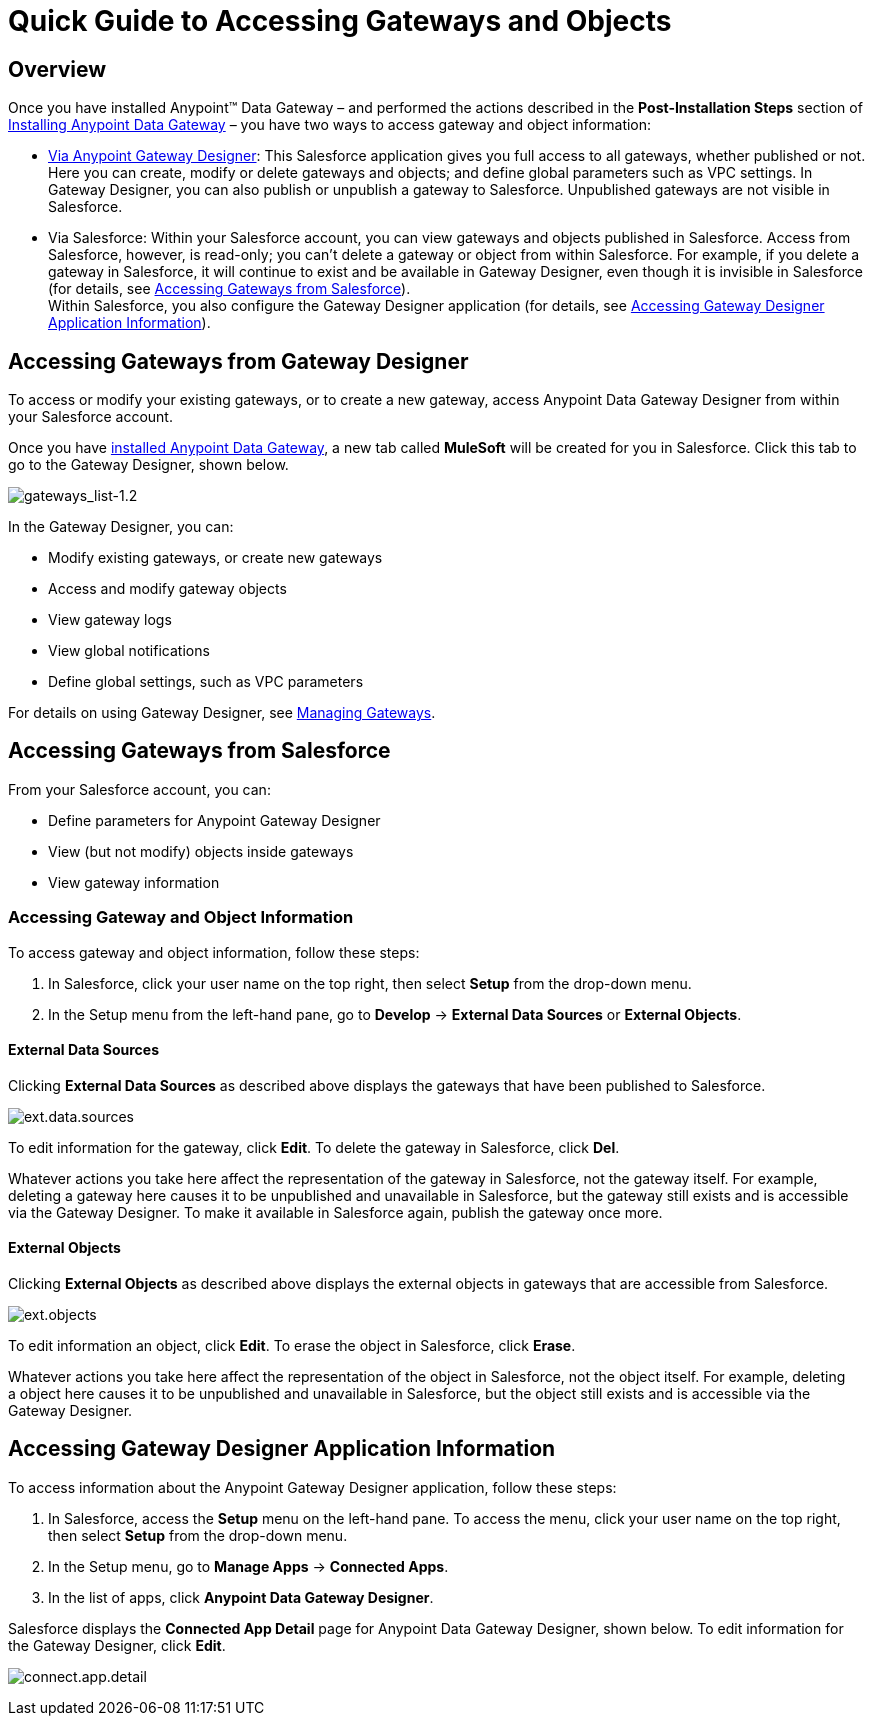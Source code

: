 = Quick Guide to Accessing Gateways and Objects
:keywords: data gateway, salesforce, sap, oracle

== Overview

Once you have installed Anypoint™ Data Gateway – and performed the actions described in the *Post-Installation Steps* section of link:/anypoint-data-gateway/installing-anypoint-data-gateway[Installing Anypoint Data Gateway] – you have two ways to access gateway and object information:

* link:/anypoint-data-gateway/managing-gateways[Via Anypoint Gateway Designer]: This Salesforce application gives you full access to all gateways, whether published or not. Here you can create, modify or delete gateways and objects; and define global parameters such as VPC settings. In Gateway Designer, you can also publish or unpublish a gateway to Salesforce. Unpublished gateways are not visible in Salesforce. +

* Via Salesforce: Within your Salesforce account, you can view gateways and objects published in Salesforce. Access from Salesforce, however, is read-only; you can't delete a gateway or object from within Salesforce. For example, if you delete a gateway in Salesforce, it will continue to exist and be available in Gateway Designer, even though it is invisible in Salesforce (for details, see <<Accessing Gateways from Salesforce>>). +
Within Salesforce, you also configure the Gateway Designer application (for details, see <<Accessing Gateway Designer Application Information>>).

== Accessing Gateways from Gateway Designer

To access or modify your existing gateways, or to create a new gateway, access Anypoint Data Gateway Designer from within your Salesforce account.

Once you have link:/anypoint-data-gateway/installing-anypoint-data-gateway[installed Anypoint Data Gateway], a new tab called *MuleSoft* will be created for you in Salesforce. Click this tab to go to the Gateway Designer, shown below.

image:gateways_list-1.2.png[gateways_list-1.2]

In the Gateway Designer, you can:

* Modify existing gateways, or create new gateways
* Access and modify gateway objects
* View gateway logs
* View global notifications
* Define global settings, such as VPC parameters

For details on using Gateway Designer, see link:/anypoint-data-gateway/managing-gateways[Managing Gateways].

== Accessing Gateways from Salesforce

From your Salesforce account, you can:

* Define parameters for Anypoint Gateway Designer
* View (but not modify) objects inside gateways
* View gateway information

=== Accessing Gateway and Object Information

To access gateway and object information, follow these steps:

. In Salesforce, click your user name on the top right, then select *Setup* from the drop-down menu.
. In the Setup menu from the left-hand pane, go to *Develop* -> *External Data Sources* or *External Objects*.

==== External Data Sources

Clicking *External Data Sources* as described above displays the gateways that have been published to Salesforce.

image:ext.data.sources.png[ext.data.sources]

To edit information for the gateway, click *Edit*. To delete the gateway in Salesforce, click *Del*.

Whatever actions you take here affect the representation of the gateway in Salesforce, not the gateway itself. For example, deleting a gateway here causes it to be unpublished and unavailable in Salesforce, but the gateway still exists and is accessible via the Gateway Designer. To make it available in Salesforce again, publish the gateway once more.

==== External Objects

Clicking *External Objects* as described above displays the external objects in gateways that are accessible from Salesforce.

image:ext.objects.png[ext.objects]

To edit information an object, click *Edit*. To erase the object in Salesforce, click *Erase*.

Whatever actions you take here affect the representation of the object in Salesforce, not the object itself. For example, deleting a object here causes it to be unpublished and unavailable in Salesforce, but the object still exists and is accessible via the Gateway Designer.

== Accessing Gateway Designer Application Information

To access information about the Anypoint Gateway Designer application, follow these steps:

. In Salesforce, access the *Setup* menu on the left-hand pane. To access the menu, click your user name on the top right, then select *Setup* from the drop-down menu.
. In the Setup menu, go to *Manage Apps* -> *Connected Apps*.
. In the list of apps, click *Anypoint Data Gateway Designer*.

Salesforce displays the *Connected App Detail* page for Anypoint Data Gateway Designer, shown below. To edit information for the Gateway Designer, click *Edit*.

image:connect.app.detail.png[connect.app.detail]
